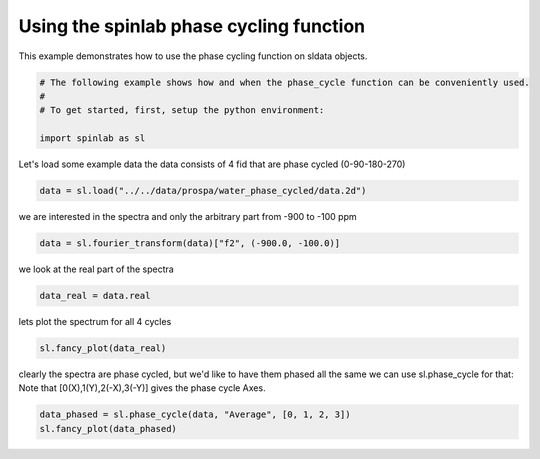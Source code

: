 
.. DO NOT EDIT.
.. THIS FILE WAS AUTOMATICALLY GENERATED BY SPHINX-GALLERY.
.. TO MAKE CHANGES, EDIT THE SOURCE PYTHON FILE:
.. "auto_examples\03_Advanced\plot_04_phase_cycling.py"
.. LINE NUMBERS ARE GIVEN BELOW.

.. only:: html

    .. note::
        :class: sphx-glr-download-link-note

        :ref:`Go to the end <sphx_glr_download_auto_examples_03_Advanced_plot_04_phase_cycling.py>`
        to download the full example code.

.. rst-class:: sphx-glr-example-title

.. _sphx_glr_auto_examples_03_Advanced_plot_04_phase_cycling.py:


.. _plot_04_phase_cycling:

=======================================
Using the spinlab phase cycling function
=======================================

This example demonstrates how to use the phase cycling function on sldata objects.

.. GENERATED FROM PYTHON SOURCE LINES 12-18

.. code-block:: Python

    # The following example shows how and when the phase_cycle function can be conveniently used.
    #
    # To get started, first, setup the python environment:

    import spinlab as sl








.. GENERATED FROM PYTHON SOURCE LINES 19-21

Let's load some example data
the data consists of 4 fid that are phase cycled (0-90-180-270)

.. GENERATED FROM PYTHON SOURCE LINES 21-24

.. code-block:: Python


    data = sl.load("../../data/prospa/water_phase_cycled/data.2d")








.. GENERATED FROM PYTHON SOURCE LINES 25-27

we are interested in the spectra
and only the arbitrary part from -900 to -100 ppm

.. GENERATED FROM PYTHON SOURCE LINES 27-30

.. code-block:: Python


    data = sl.fourier_transform(data)["f2", (-900.0, -100.0)]








.. GENERATED FROM PYTHON SOURCE LINES 31-32

we look at the real part of the spectra

.. GENERATED FROM PYTHON SOURCE LINES 32-35

.. code-block:: Python


    data_real = data.real








.. GENERATED FROM PYTHON SOURCE LINES 36-37

lets plot the spectrum for all 4 cycles

.. GENERATED FROM PYTHON SOURCE LINES 37-40

.. code-block:: Python


    sl.fancy_plot(data_real)




.. image-sg:: /auto_examples/03_Advanced/images/sphx_glr_plot_04_phase_cycling_001.png
   :alt: plot 04 phase cycling
   :srcset: /auto_examples/03_Advanced/images/sphx_glr_plot_04_phase_cycling_001.png
   :class: sphx-glr-single-img


.. rst-class:: sphx-glr-script-out

 .. code-block:: none


    [<matplotlib.lines.Line2D object at 0x0000017350F7B690>, <matplotlib.lines.Line2D object at 0x0000017350F7B190>, <matplotlib.lines.Line2D object at 0x0000017350F7A490>, <matplotlib.lines.Line2D object at 0x0000017350F7BC10>]



.. GENERATED FROM PYTHON SOURCE LINES 41-44

clearly the spectra are phase cycled, but we'd like to have them phased all the same
we can use sl.phase_cycle for that:
Note that [0(X),1(Y),2(-X),3(-Y)] gives the phase cycle Axes.

.. GENERATED FROM PYTHON SOURCE LINES 44-47

.. code-block:: Python


    data_phased = sl.phase_cycle(data, "Average", [0, 1, 2, 3])
    sl.fancy_plot(data_phased)



.. image-sg:: /auto_examples/03_Advanced/images/sphx_glr_plot_04_phase_cycling_002.png
   :alt: plot 04 phase cycling
   :srcset: /auto_examples/03_Advanced/images/sphx_glr_plot_04_phase_cycling_002.png
   :class: sphx-glr-single-img


.. rst-class:: sphx-glr-script-out

 .. code-block:: none


    [<matplotlib.lines.Line2D object at 0x0000017350D64410>, <matplotlib.lines.Line2D object at 0x0000017350D64DD0>, <matplotlib.lines.Line2D object at 0x0000017353205290>, <matplotlib.lines.Line2D object at 0x0000017350D67690>]




.. rst-class:: sphx-glr-timing

   **Total running time of the script:** (0 minutes 0.181 seconds)


.. _sphx_glr_download_auto_examples_03_Advanced_plot_04_phase_cycling.py:

.. only:: html

  .. container:: sphx-glr-footer sphx-glr-footer-example

    .. container:: sphx-glr-download sphx-glr-download-jupyter

      :download:`Download Jupyter notebook: plot_04_phase_cycling.ipynb <plot_04_phase_cycling.ipynb>`

    .. container:: sphx-glr-download sphx-glr-download-python

      :download:`Download Python source code: plot_04_phase_cycling.py <plot_04_phase_cycling.py>`

    .. container:: sphx-glr-download sphx-glr-download-zip

      :download:`Download zipped: plot_04_phase_cycling.zip <plot_04_phase_cycling.zip>`


.. only:: html

 .. rst-class:: sphx-glr-signature

    `Gallery generated by Sphinx-Gallery <https://sphinx-gallery.github.io>`_
